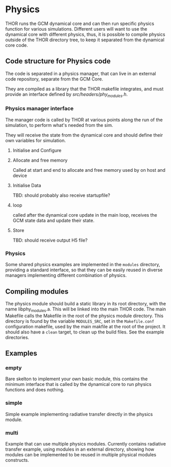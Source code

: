 
* Physics
THOR runs the GCM dynamical core and can then run specific physics function for various simulations. Different users will want to use the dynamical core with different physics, thus, it is possible to compile physics outside of the THOR directory tree, to keep it separated from the dynamical core code. 


** Code structure for Physics code
   The code is separated in a physics manager, that can live in an external code repository, separate from the GCM Core.
   
   They are compiled as a library that the THOR makefile integrates, and must provide an interface defined by [[src/headers/phy_modules.h][src/headers/phy_modules.h]].


*** Physics manager interface 
    The manager code is called by THOR at various points along the run of the simulation, to perform what's needed from the sim.

    They will receive the state from the dynamical core and should define their own variables for simulation.

**** Initialise and Configure

**** Allocate and free memory
     Called at start and end to allocate and free memory used by on host and device

**** Initialise Data
     TBD: should probably also receive startupfile?
**** loop
     called after the dynamical core update in the main loop, receives the GCM state data and update their state. 

**** Store
     TBD: should receive output H5 file?




*** Physics 
    Some shared physics examples are implemented in the ~modules~ directory, providing a standard interface, so that they can be easily reused in diverse managers implementing different combination of physics. 

** Compiling modules
   The physics module should build a static library in its root directory, with the name libphy_modules.a. This will be linked into the main THOR code. 
   The main Makefile calls the Makefile in the root of the physics module directory. This directory is found by the variable ~MODULES_SRC~, set in the ~Makefile.conf~ configuration makefile, used by the main makfile at the root of the project.
   It should also have a ~clean~ target, to clean up the build files. See the example directories.
   
** Examples

*** empty
    Bare skelton to implement your own basic module, this contains the minimum interface that is called by the dynamical core to run physics functions and does nothing.
*** simple
    Simple example implementing radiative transfer directly in the physics module.
*** multi
    Example that can use multiple physics modules. Currently contains radiative transfer example, using modules in an external directory, showing how modules can be implemented to be reused in multiple physical modules constructs.
